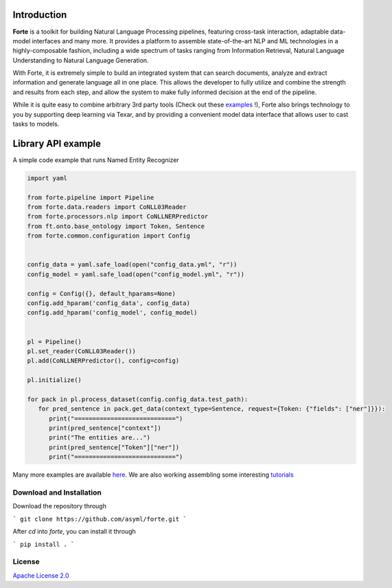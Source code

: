 
Introduction
----------------
**Forte** is a toolkit for building Natural Language Processing pipelines, featuring cross-task
interaction, adaptable data-model interfaces and many more. It provides a platform to assemble
state-of-the-art NLP and ML technologies in a highly-composable fashion, including a wide
spectrum of tasks ranging from Information Retrieval, Natural Language Understanding to Natural
Language Generation.

With Forte, it is extremely simple to build an integrated system that can search documents,
analyze and extract information and generate language all in one place. This allows the developer
to fully utilize and combine the strength and results from each step, and allow the system to
make fully informed decision at the end of the pipeline.

While it is quite easy to combine arbitrary 3rd party tools (Check out these `examples <index_appendices.html>`_ !),
Forte also brings technology to you by supporting deep learning via Texar, and by providing a convenient
model data interface that allows user to cast tasks to models.



Library API example
--------------------
A simple code example that runs Named Entity Recognizer

.. code-block:: python

   import yaml

   from forte.pipeline import Pipeline
   from forte.data.readers import CoNLL03Reader
   from forte.processors.nlp import CoNLLNERPredictor
   from ft.onto.base_ontology import Token, Sentence
   from forte.common.configuration import Config


   config_data = yaml.safe_load(open("config_data.yml", "r"))
   config_model = yaml.safe_load(open("config_model.yml", "r"))

   config = Config({}, default_hparams=None)
   config.add_hparam('config_data', config_data)
   config.add_hparam('config_model', config_model)


   pl = Pipeline()
   pl.set_reader(CoNLL03Reader())
   pl.add(CoNLLNERPredictor(), config=config)

   pl.initialize()

   for pack in pl.process_dataset(config.config_data.test_path):
      for pred_sentence in pack.get_data(context_type=Sentence, request={Token: {"fields": ["ner"]}}):
         print("============================")
         print(pred_sentence["context"])
         print("The entities are...")
         print(pred_sentence["Token"]["ner"])
         print("============================")



Many more examples are available `here  <index_appendices.html>`_. We are also working assembling some
interesting `tutorials <https://github.com/asyml/forte/wiki>`_


Download and Installation
~~~~~~~~~~~~~~~~~~~~~~~~~~~~~~~~
Download the repository through

```
git clone https://github.com/asyml/forte.git
```

After `cd` into `forte`, you can install it through

```
pip install .
```


License
~~~~~~~~~

`Apache License 2.0 <https://github.com/asyml/forte/blob/master/LICENSE>`_
